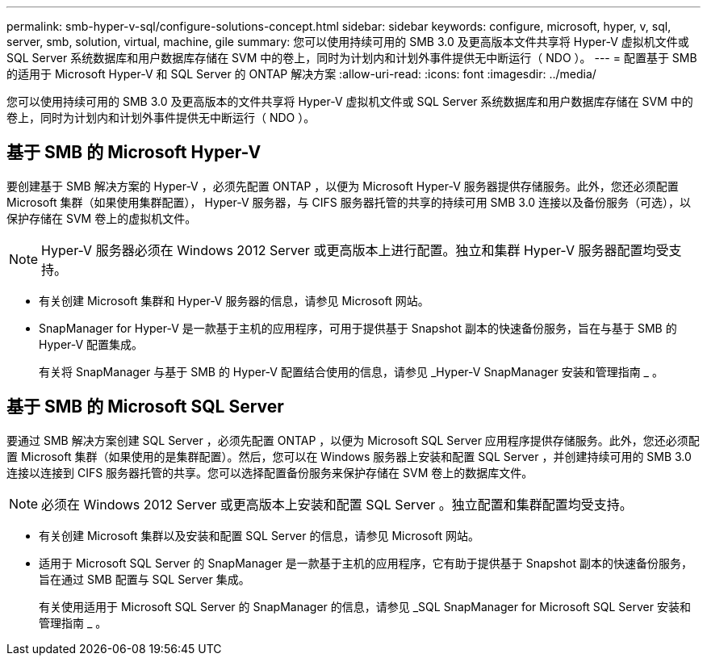 ---
permalink: smb-hyper-v-sql/configure-solutions-concept.html 
sidebar: sidebar 
keywords: configure, microsoft, hyper, v, sql, server, smb, solution, virtual, machine, gile 
summary: 您可以使用持续可用的 SMB 3.0 及更高版本文件共享将 Hyper-V 虚拟机文件或 SQL Server 系统数据库和用户数据库存储在 SVM 中的卷上，同时为计划内和计划外事件提供无中断运行（ NDO ）。 
---
= 配置基于 SMB 的适用于 Microsoft Hyper-V 和 SQL Server 的 ONTAP 解决方案
:allow-uri-read: 
:icons: font
:imagesdir: ../media/


[role="lead"]
您可以使用持续可用的 SMB 3.0 及更高版本的文件共享将 Hyper-V 虚拟机文件或 SQL Server 系统数据库和用户数据库存储在 SVM 中的卷上，同时为计划内和计划外事件提供无中断运行（ NDO ）。



== 基于 SMB 的 Microsoft Hyper-V

要创建基于 SMB 解决方案的 Hyper-V ，必须先配置 ONTAP ，以便为 Microsoft Hyper-V 服务器提供存储服务。此外，您还必须配置 Microsoft 集群（如果使用集群配置）， Hyper-V 服务器，与 CIFS 服务器托管的共享的持续可用 SMB 3.0 连接以及备份服务（可选），以保护存储在 SVM 卷上的虚拟机文件。

[NOTE]
====
Hyper-V 服务器必须在 Windows 2012 Server 或更高版本上进行配置。独立和集群 Hyper-V 服务器配置均受支持。

====
* 有关创建 Microsoft 集群和 Hyper-V 服务器的信息，请参见 Microsoft 网站。
* SnapManager for Hyper-V 是一款基于主机的应用程序，可用于提供基于 Snapshot 副本的快速备份服务，旨在与基于 SMB 的 Hyper-V 配置集成。
+
有关将 SnapManager 与基于 SMB 的 Hyper-V 配置结合使用的信息，请参见 _Hyper-V SnapManager 安装和管理指南 _ 。





== 基于 SMB 的 Microsoft SQL Server

要通过 SMB 解决方案创建 SQL Server ，必须先配置 ONTAP ，以便为 Microsoft SQL Server 应用程序提供存储服务。此外，您还必须配置 Microsoft 集群（如果使用的是集群配置）。然后，您可以在 Windows 服务器上安装和配置 SQL Server ，并创建持续可用的 SMB 3.0 连接以连接到 CIFS 服务器托管的共享。您可以选择配置备份服务来保护存储在 SVM 卷上的数据库文件。

[NOTE]
====
必须在 Windows 2012 Server 或更高版本上安装和配置 SQL Server 。独立配置和集群配置均受支持。

====
* 有关创建 Microsoft 集群以及安装和配置 SQL Server 的信息，请参见 Microsoft 网站。
* 适用于 Microsoft SQL Server 的 SnapManager 是一款基于主机的应用程序，它有助于提供基于 Snapshot 副本的快速备份服务，旨在通过 SMB 配置与 SQL Server 集成。
+
有关使用适用于 Microsoft SQL Server 的 SnapManager 的信息，请参见 _SQL SnapManager for Microsoft SQL Server 安装和管理指南 _ 。


